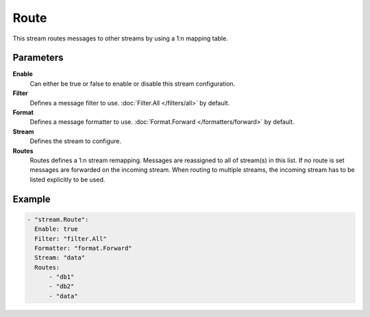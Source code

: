 Route
=====

This stream routes messages to other streams by using a 1:n mapping table.

Parameters
----------

**Enable**
    Can either be true or false to enable or disable this stream configuration.
**Filter**
    Defines a message filter to use. :doc:`Filter.All </filters/all>` by default.
**Format**
    Defines a message formatter to use. :doc:`Format.Forward </formatters/forward>` by default.
**Stream**
    Defines the stream to configure.
**Routes**
    Routes defines a 1:n stream remapping.
    Messages are reassigned to all of stream(s) in this list.
    If no route is set messages are forwarded on the incoming stream.
    When routing to multiple streams, the incoming stream has to be listed explicitly to be used.

Example
-------

.. code-block:: yaml

  - "stream.Route":
    Enable: true
    Filter: "filter.All"
    Formatter: "format.Forward"
    Stream: "data"
    Routes:
        - "db1"
        - "db2"
        - "data"
